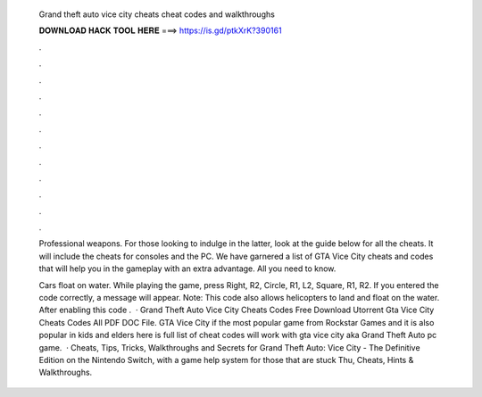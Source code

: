   Grand theft auto vice city cheats cheat codes and walkthroughs
  
  
  
  𝐃𝐎𝐖𝐍𝐋𝐎𝐀𝐃 𝐇𝐀𝐂𝐊 𝐓𝐎𝐎𝐋 𝐇𝐄𝐑𝐄 ===> https://is.gd/ptkXrK?390161
  
  
  
  .
  
  
  
  .
  
  
  
  .
  
  
  
  .
  
  
  
  .
  
  
  
  .
  
  
  
  .
  
  
  
  .
  
  
  
  .
  
  
  
  .
  
  
  
  .
  
  
  
  .
  
  Professional weapons. For those looking to indulge in the latter, look at the guide below for all the cheats. It will include the cheats for consoles and the PC. We have garnered a list of GTA Vice City cheats and codes that will help you in the gameplay with an extra advantage. All you need to know.
  
  Cars float on water. While playing the game, press Right, R2, Circle, R1, L2, Square, R1, R2. If you entered the code correctly, a message will appear. Note: This code also allows helicopters to land and float on the water. After enabling this code .  · Grand Theft Auto Vice City Cheats Codes Free Download Utorrent Gta Vice City Cheats Codes All PDF DOC File. GTA Vice City if the most popular game from Rockstar Games and it is also popular in kids and elders here is full list of cheat codes will work with gta vice city aka Grand Theft Auto pc game.  · Cheats, Tips, Tricks, Walkthroughs and Secrets for Grand Theft Auto: Vice City - The Definitive Edition on the Nintendo Switch, with a game help system for those that are stuck Thu, Cheats, Hints & Walkthroughs.
